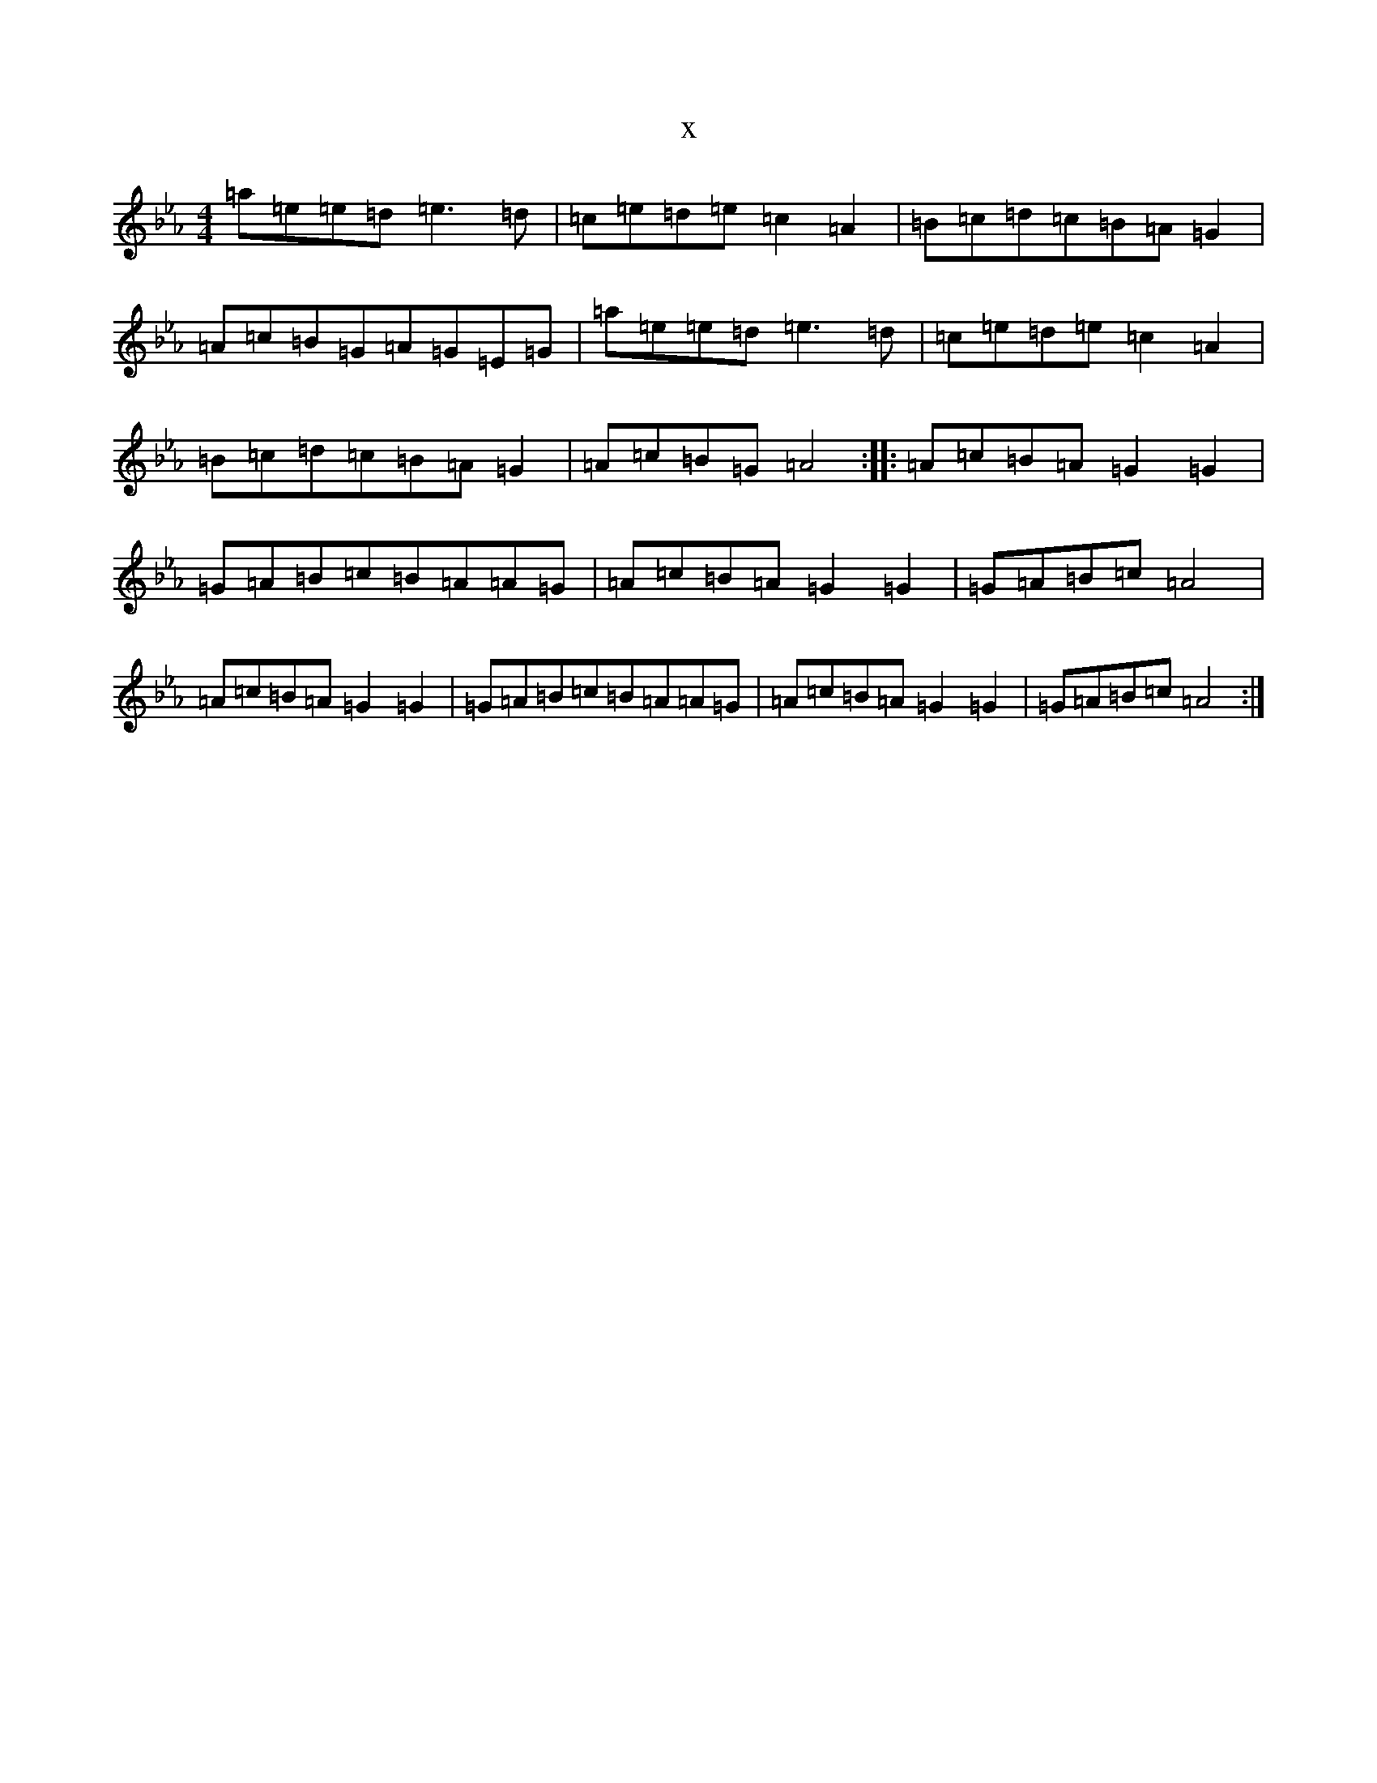 X:20429
T:x
L:1/8
M:4/4
K: C minor
=a=e=e=d=e3=d|=c=e=d=e=c2=A2|=B=c=d=c=B=A=G2|=A=c=B=G=A=G=E=G|=a=e=e=d=e3=d|=c=e=d=e=c2=A2|=B=c=d=c=B=A=G2|=A=c=B=G=A4:||:=A=c=B=A=G2=G2|=G=A=B=c=B=A=A=G|=A=c=B=A=G2=G2|=G=A=B=c=A4|=A=c=B=A=G2=G2|=G=A=B=c=B=A=A=G|=A=c=B=A=G2=G2|=G=A=B=c=A4:|